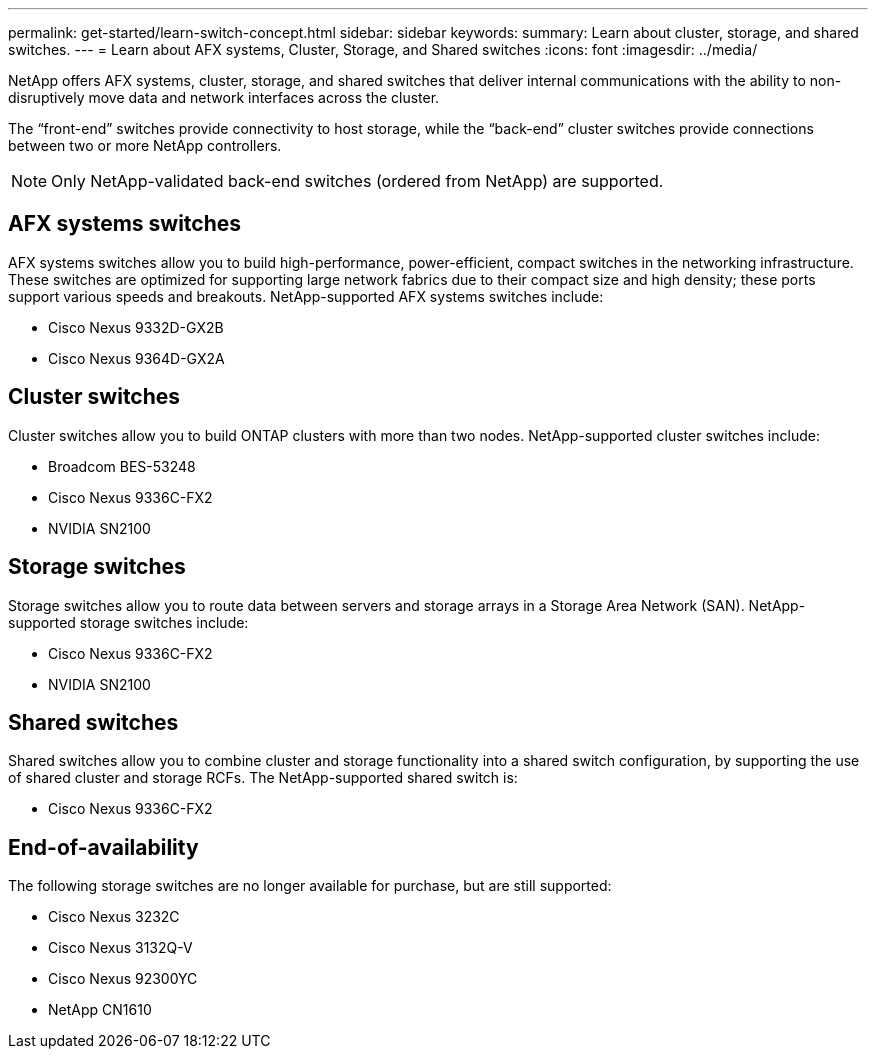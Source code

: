 ---
permalink: get-started/learn-switch-concept.html
sidebar: sidebar
keywords:
summary: Learn about cluster, storage, and shared switches.
---
= Learn about AFX systems, Cluster, Storage, and Shared switches
:icons: font
:imagesdir: ../media/

[.lead]
NetApp offers AFX systems, cluster, storage, and shared switches that deliver internal communications with the ability to non-disruptively move data and network interfaces across the cluster.

The “front-end” switches provide connectivity to host storage, while the “back-end” cluster switches provide connections between two or more NetApp controllers. 

NOTE: Only NetApp-validated back-end switches (ordered from NetApp) are supported.

== AFX systems switches
AFX systems switches allow you to build high-performance, power-efficient, compact switches in the networking infrastructure. These switches are optimized for supporting large network fabrics due to their compact size and high density; these ports support various speeds and breakouts. NetApp-supported AFX systems switches include:

* Cisco Nexus 9332D-GX2B
* Cisco Nexus 9364D-GX2A

== Cluster switches
Cluster switches allow you to build ONTAP clusters with more than two nodes. NetApp-supported cluster switches include:

* Broadcom BES-53248
* Cisco Nexus 9336C-FX2
* NVIDIA SN2100

== Storage switches
Storage switches allow you to route data between servers and storage arrays in a Storage Area Network (SAN). NetApp-supported storage switches include:

* Cisco Nexus 9336C-FX2
* NVIDIA SN2100

== Shared switches
Shared switches allow you to combine cluster and storage functionality into a shared switch configuration, by supporting the use of shared cluster and storage RCFs. The NetApp-supported shared switch is:

* Cisco Nexus 9336C-FX2

== End-of-availability
The following storage switches are no longer available for purchase, but are still supported:

*	Cisco Nexus 3232C
*	Cisco Nexus 3132Q-V
*	Cisco Nexus 92300YC
*	NetApp CN1610

// New content for OAM project, AFFFASDOC-331, 2025-JUN-09